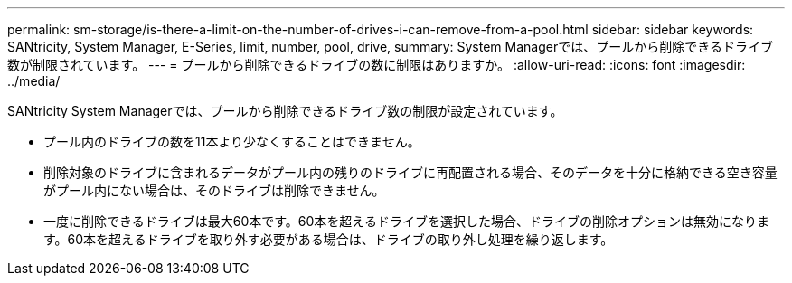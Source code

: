 ---
permalink: sm-storage/is-there-a-limit-on-the-number-of-drives-i-can-remove-from-a-pool.html 
sidebar: sidebar 
keywords: SANtricity, System Manager, E-Series, limit, number, pool, drive, 
summary: System Managerでは、プールから削除できるドライブ数が制限されています。 
---
= プールから削除できるドライブの数に制限はありますか。
:allow-uri-read: 
:icons: font
:imagesdir: ../media/


[role="lead"]
SANtricity System Managerでは、プールから削除できるドライブ数の制限が設定されています。

* プール内のドライブの数を11本より少なくすることはできません。
* 削除対象のドライブに含まれるデータがプール内の残りのドライブに再配置される場合、そのデータを十分に格納できる空き容量がプール内にない場合は、そのドライブは削除できません。
* 一度に削除できるドライブは最大60本です。60本を超えるドライブを選択した場合、ドライブの削除オプションは無効になります。60本を超えるドライブを取り外す必要がある場合は、ドライブの取り外し処理を繰り返します。

